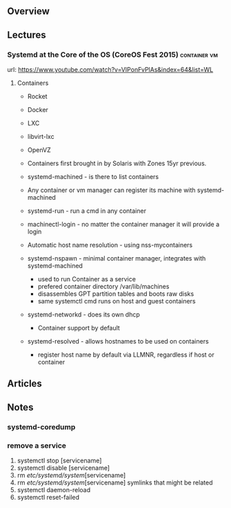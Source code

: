 

** Overview

** Lectures
*** Systemd at the Core of the OS (CoreOS Fest 2015) :container:vm:
url: https://www.youtube.com/watch?v=VIPonFvPlAs&index=64&list=WL

**** Containers
+ Rocket
+ Docker
+ LXC
+ libvirt-lxc
+ OpenVZ

+ Containers first brought in by Solaris with Zones 15yr previous.
+ systemd-machined - is there to list containers
+ Any container or vm manager can register its machine with systemd-machined
+ systemd-run - run a cmd in any container
+ machinectl-login - no matter the container manager it will provide a login
+ Automatic host name resolution - using nss-mycontainers
+ systemd-nspawn - minimal container manager, integrates with systemd-machined
  - used to run Container as a service
  - prefered container directory /var/lib/machines
  - disassembles GPT partition tables and boots raw disks
  - same systemctl cmd runs on host and guest containers
+ systemd-networkd - does its own dhcp
  - Container support by default
+ systemd-resolved - allows hostnames to be used on containers
  - register host name by default via LLMNR, regardless if host or container




** Articles


** Notes
*** systemd-coredump
*** remove a service
1. systemctl stop [servicename]
2. systemctl disable [servicename]
3. rm /etc/systemd/system/[servicename]
4. rm /etc/systemd/system/[servicename] symlinks that might be related
5. systemctl daemon-reload
6. systemctl reset-failed
